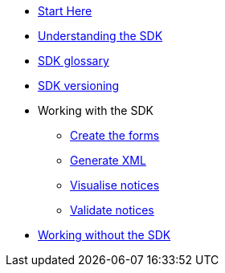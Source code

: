 * xref:{page-component-version}@eforms:guide:index.adoc[Start Here]
* xref:{page-component-version}@eforms:guide:understanding-the-sdk.adoc[Understanding the SDK]
* xref:{page-component-version}@eforms:guide:sdk-glossary.adoc[SDK glossary]
* xref:{page-component-version}@eforms::versioning.adoc[SDK versioning]
* Working with the SDK
** xref:{page-component-version}@eforms:guide:notice-forms.adoc[Create the forms]
** xref:{page-component-version}@eforms:guide:xml-generation.adoc[Generate XML]
** xref:{page-component-version}@eforms:guide:visualisation.adoc[Visualise notices]
** xref:{page-component-version}@eforms:guide:validation.adoc[Validate notices]
* xref:{page-component-version}@eforms:guide:implementing-eforms-without-the-sdk.adoc[Working without the SDK]
